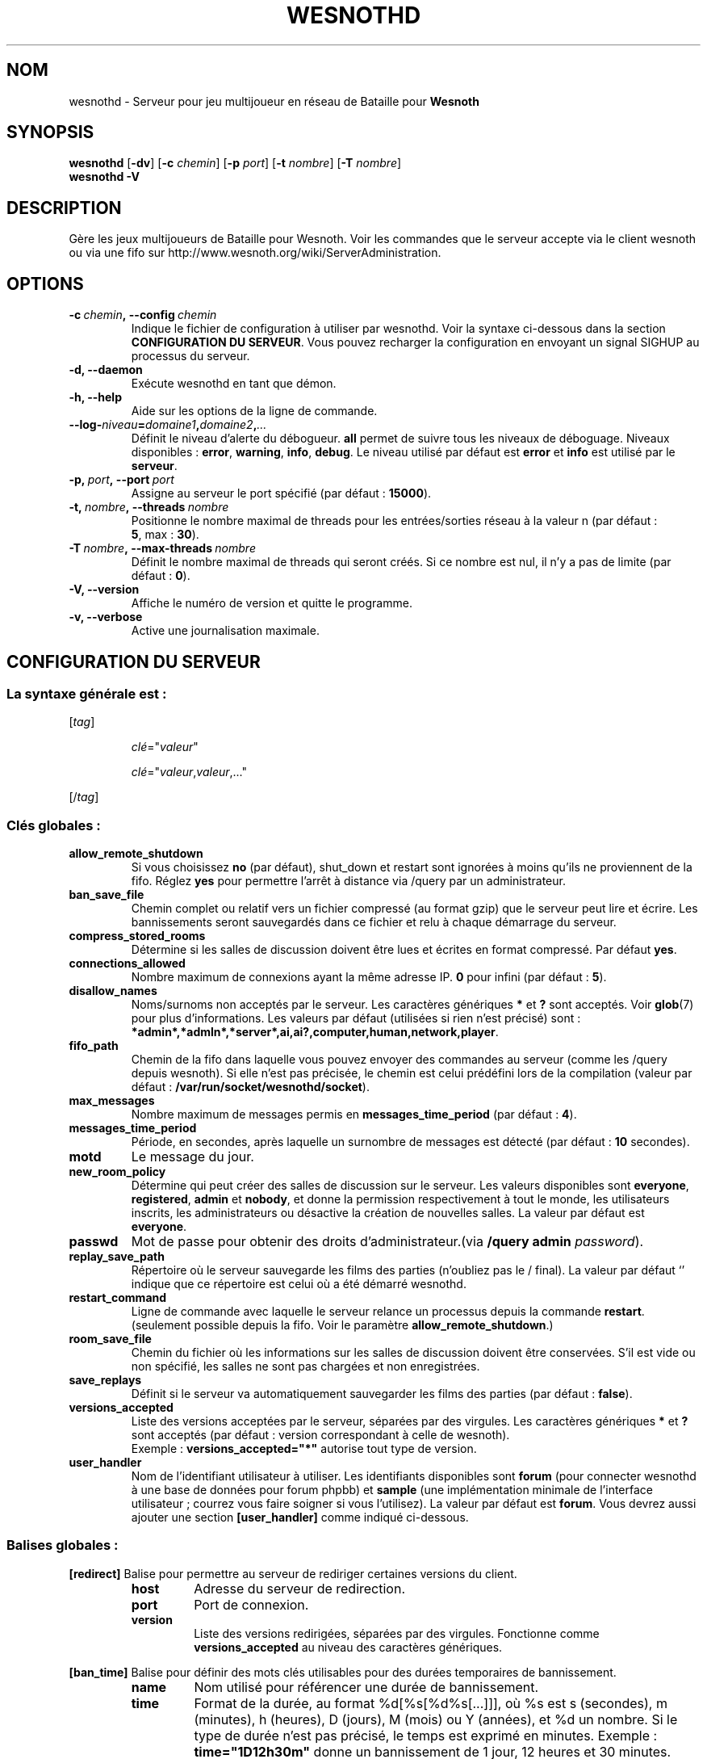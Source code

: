 .\" This program is free software; you can redistribute it and/or modify
.\" it under the terms of the GNU General Public License as published by
.\" the Free Software Foundation; either version 2 of the License, or
.\" (at your option) any later version.
.\"
.\" This program is distributed in the hope that it will be useful,
.\" but WITHOUT ANY WARRANTY; without even the implied warranty of
.\" MERCHANTABILITY or FITNESS FOR A PARTICULAR PURPOSE.  See the
.\" GNU General Public License for more details.
.\"
.\" You should have received a copy of the GNU General Public License
.\" along with this program; if not, write to the Free Software
.\" Foundation, Inc., 51 Franklin Street, Fifth Floor, Boston, MA  02110-1301  USA
.\"
.
.\"*******************************************************************
.\"
.\" This file was generated with po4a. Translate the source file.
.\"
.\"*******************************************************************
.TH WESNOTHD 6 2013 wesnothd "Serveur multijoueur de Bataille pour Wesnoth"
.
.SH NOM
.
wesnothd \- Serveur pour jeu multijoueur en réseau de Bataille pour
\fBWesnoth\fP
.
.SH SYNOPSIS
.
\fBwesnothd\fP [\|\fB\-dv\fP\|] [\|\fB\-c\fP \fIchemin\fP\|] [\|\fB\-p\fP \fIport\fP\|] [\|\fB\-t\fP
\fInombre\fP\|] [\|\fB\-T\fP \fInombre\fP\|]
.br
\fBwesnothd\fP \fB\-V\fP
.
.SH DESCRIPTION
.
Gère les jeux multijoueurs de Bataille pour Wesnoth. Voir les commandes que
le serveur accepte via le client wesnoth ou via une fifo sur
http://www.wesnoth.org/wiki/ServerAdministration.
.
.SH OPTIONS
.
.TP 
\fB\-c\ \fP\fIchemin\fP\fB,\ \-\-config\fP\fI\ chemin\fP
Indique le fichier de configuration à utiliser par wesnothd. Voir la syntaxe
ci\-dessous dans la section \fBCONFIGURATION DU SERVEUR\fP. Vous pouvez
recharger la configuration en envoyant un signal SIGHUP au processus du
serveur.
.TP 
\fB\-d, \-\-daemon\fP
Exécute wesnothd en tant que démon.
.TP 
\fB\-h, \-\-help\fP
Aide sur les options de la ligne de commande.
.TP 
\fB\-\-log\-\fP\fIniveau\fP\fB=\fP\fIdomaine1\fP\fB,\fP\fIdomaine2\fP\fB,\fP\fI...\fP
Définit le niveau d'alerte du débogueur. \fBall\fP permet de suivre tous les
niveaux de déboguage. Niveaux disponibles : \fBerror\fP,\ \fBwarning\fP,\ \fBinfo\fP,\ \fBdebug\fP. Le niveau utilisé par défaut est \fBerror\fP et \fBinfo\fP est
utilisé par le \fBserveur\fP.
.TP 
\fB\-p,\ \fP\fIport\fP\fB,\ \-\-port\fP\fI\ port\fP
Assigne au serveur le port spécifié (par défaut\ : \fB15000\fP).
.TP 
\fB\-t,\ \fP\fInombre\fP\fB,\ \-\-threads\fP\fI\ nombre\fP
Positionne le nombre maximal de threads pour les entrées/sorties réseau à la
valeur n (par défaut\ : \fB5\fP,\ max\ :\ \fB30\fP).
.TP 
\fB\-T\ \fP\fInombre\fP\fB,\ \-\-max\-threads\fP\fI\ nombre\fP
Définit le nombre maximal de threads qui seront créés. Si ce nombre est nul,
il n'y a pas de limite (par défaut\ : \fB0\fP).
.TP 
\fB\-V, \-\-version\fP
Affiche le numéro de version et quitte le programme.
.TP 
\fB\-v, \-\-verbose\fP
Active une journalisation maximale.
.
.SH "CONFIGURATION DU SERVEUR"
.
.SS "La syntaxe générale est\ : "
.
.P
[\fItag\fP]
.IP
\fIclé\fP="\fIvaleur\fP"
.IP
\fIclé\fP="\fIvaleur\fP,\fIvaleur\fP,..."
.P
[/\fItag\fP]
.
.SS "Clés globales\ : "
.
.TP 
\fBallow_remote_shutdown\fP
Si vous choisissez \fBno\fP (par défaut), shut_down et restart sont ignorées à
moins qu'ils ne proviennent de la fifo. Réglez \fByes\fP pour permettre l'arrêt
à distance via /query par un administrateur.
.TP 
\fBban_save_file\fP
Chemin complet ou relatif vers un fichier compressé (au format gzip) que le
serveur peut lire et écrire. Les bannissements seront sauvegardés dans ce
fichier et relu à chaque démarrage du serveur.
.TP 
\fBcompress_stored_rooms\fP
Détermine si les salles de discussion doivent être lues et écrites en format
compressé. Par défaut \fByes\fP.
.TP 
\fBconnections_allowed\fP
Nombre maximum de connexions ayant la même adresse IP. \fB0\fP pour infini (par
défaut : \fB5\fP).
.TP 
\fBdisallow_names\fP
Noms/surnoms non acceptés par le serveur. Les caractères génériques \fB*\fP et
\fB?\fP sont acceptés. Voir \fBglob\fP(7) pour plus d'informations. Les valeurs
par défaut (utilisées si rien n'est précisé) sont\ :
\fB*admin*,*admln*,*server*,ai,ai?,computer,human,network,player\fP.
.TP 
\fBfifo_path\fP
Chemin de la fifo dans laquelle vous pouvez envoyer des commandes au serveur
(comme les /query depuis wesnoth). Si elle n'est pas précisée, le chemin est
celui prédéfini lors de la compilation (valeur par défaut\ :
\fB/var/run/socket/wesnothd/socket\fP).
.TP 
\fBmax_messages\fP
Nombre maximum de messages permis en \fBmessages_time_period\fP (par défaut :
\fB4\fP).
.TP 
\fBmessages_time_period\fP
Période, en secondes, après laquelle un surnombre de messages est détecté
(par défaut : \fB10\fP secondes).
.TP 
\fBmotd\fP
Le message du jour.
.TP 
\fBnew_room_policy\fP
Détermine qui peut créer des salles de discussion sur le serveur. Les
valeurs disponibles sont \fBeveryone\fP, \fBregistered\fP, \fBadmin\fP et \fBnobody\fP,
et donne la permission respectivement à tout le monde, les utilisateurs
inscrits, les administrateurs ou désactive la création de nouvelles
salles. La valeur par défaut est \fBeveryone\fP.
.TP 
\fBpasswd\fP
Mot de passe pour obtenir des droits d'administrateur.(via \fB/query admin
\fP\fIpassword\fP).
.TP 
\fBreplay_save_path\fP
Répertoire où le serveur sauvegarde les films des parties (n'oubliez pas le
/ final). La valeur par défaut `' indique que ce répertoire est celui où a
été démarré wesnothd.
.TP 
\fBrestart_command\fP
Ligne de commande avec laquelle le serveur relance un processus depuis la
commande  \fBrestart\fP. (seulement possible depuis la fifo. Voir le paramètre
\fBallow_remote_shutdown\fP.)
.TP 
\fBroom_save_file\fP
Chemin du fichier où les informations sur les salles de discussion doivent
être conservées. S’il est vide ou non spécifié, les salles ne sont pas
chargées et non enregistrées.
.TP 
\fBsave_replays\fP
Définit si le serveur va automatiquement sauvegarder les films des parties
(par défaut\ : \fBfalse\fP).
.TP 
\fBversions_accepted\fP
Liste des versions acceptées par le serveur, séparées par des virgules. Les
caractères génériques \fB*\fP et \fB?\fP sont acceptés (par défaut : version
correspondant à celle de wesnoth).
.br
Exemple\ : \fBversions_accepted="*"\fP autorise tout type de version.
.TP  
\fBuser_handler\fP
Nom de l'identifiant utilisateur à utiliser. Les identifiants disponibles
sont \fBforum\fP (pour connecter wesnothd à une base de données pour forum
phpbb) et \fBsample\fP (une implémentation minimale de l'interface
utilisateur\ ; courrez vous faire soigner si vous l'utilisez). La valeur par
défaut est \fBforum\fP. Vous devrez aussi ajouter une section \fB[user_handler]\fP
comme indiqué ci\-dessous.
.
.SS "Balises globales\ : "
.
.P
\fB[redirect]\fP Balise pour permettre au serveur de rediriger certaines
versions du client.
.RS
.TP 
\fBhost\fP
Adresse du serveur de redirection.
.TP 
\fBport\fP
Port de connexion.
.TP 
\fBversion\fP
Liste des versions redirigées, séparées par des virgules. Fonctionne comme
\fBversions_accepted\fP au niveau des caractères génériques.
.RE
.P
\fB[ban_time]\fP Balise pour définir des mots clés utilisables pour des durées
temporaires de bannissement.
.RS
.TP 
\fBname\fP
Nom utilisé pour référencer une durée de bannissement.
.TP 
\fBtime\fP
Format de la durée, au format %d[%s[%d%s[...]]], où %s est s (secondes), m
(minutes), h (heures), D (jours), M (mois) ou Y (années), et %d un
nombre. Si le type de durée n'est pas précisé, le temps est exprimé en
minutes. Exemple\ : \fBtime="1D12h30m"\fP donne un bannissement de 1 jour, 12
heures et 30 minutes.
.RE
.P
\fB[proxy]\fP Balise pour demander au serveur de se comporter comme un proxy et
de rediriger les requêtes des clients vers le serveur spécifié. Fonctionne
comme \fB[redirect]\fP.
.RE
.P
\fB[user_handler]\fP Configure l'identifiant utilisateur. Les options
disponibles dépendent de la configuration de la clé \fBuser_handler\fP. S'il
n'y a aucune section \fB [user_handler]\fP dans la configuration, le serveur
fonctionnera sans aucun service d'enregistrement d'alias.
.RS
.TP  
\fBdb_host\fP
(pour user_handler=forum) Nom d'hôte du serveur de base de données
.TP  
\fBdb_name\fP
(pour user_handler=forum) Nom de la base de donnée
.TP  
\fBdb_user\fP
(pour user_handler=forum) Nom d'utilisateur se connectant à la base de
données
.TP  
\fBdb_password\fP
(pour user_handler=forum) Mot de passe de l'utilisateur
.TP  
\fBdb_users_table\fP
(pour user_handler=forum) Nom de la table des données utilisateurs de vos
forums phpbb, probablement sous la forme
<table\-prefix>_users. Exemple\ : phpbb3_users.
.TP  
\fBdb_extra_table\fP
(pour user_handler=forum) Nom de la table dans laquelle wesnothd
sauvegardera ses données utilisateurs. Vous devrez créer cette table
manuellement. Exemple\ : CREATE TABLE <table\-name>(username
VARCHAR(255) PRIMARY KEY, user_lastvisit INT UNSIGNED NOT NULL DEFAULT 0,
user_is_moderator TINYINT(4) NOT NULL DEFAULT 0);
.TP  
\fBuser_expiration\fP
(for user_handler=sample) Temps de validité de l'alias ('nick', en anglais),
en jours.
.RE
.P
\fB[mail]\fP Configure un serveur SMTP pour permettre à l'utilisateur d'envoyer
des mails. Actuellement uniquement utilisé pour l'identifiant 'sample'.
.RS
.TP  
\fBserver\fP
Nom d'hôte du serveur mail
.TP  
\fBusername\fP
Nom d'utilisateur utilisé pour vous connecter au serveur mail.
.TP  
\fBpassword\fP
Mot de passe de cet utilisateur
.TP  
\fBfrom_address\fP
Adresse de réponse de votre mail.
.TP  
\fBmail_port\fP
Port de votre serveur mail (par défaut\ : 25).
.
.SH "STATUT DE SORTIE"
.
Le statut normal de sortie est de 0 lorsque le serveur a été correctement
arrêté. Un code de sortie de 2 indique une erreur avec les options de ligne
de commande.
.
.SH AUTEUR
.
Écrit par David White <davidnwhite@verizon.net>. Édité par Nils
Kneuper <crazy\-ivanovic@gmx.net>, ott <ott@gaon.net>,
Soliton <soliton.de@gmail.com> et Thomas Baumhauer
<thomas.baumhauer@gmail.com>. Ce manuel a été à l'origine écrit par
Cyril Bouthors <cyril@bouthors.org>.
.br
Rendez\-vous sur la page d'accueil officielle\ : http://www.wesnoth.org/
.
.SH COPYRIGHT
.
Copyright \(co 2003\-2013 David White <davidnwhite@verizon.net>
.br
Ceci est un logiciel libre\ ; ce logiciel est sous la licence GPL version 2,
comme définie par la Free Software Foundation. Il n'offre AUCUNE GARANTIE, y
compris\ en ce qui concerne la COMMERCIABILITÉ et la CONFORMITÉ À UNE
UTILISATION PARTICULIÈRE.
.
.SH "VOIR AUSSI"
.
\fBwesnoth\fP(6).
